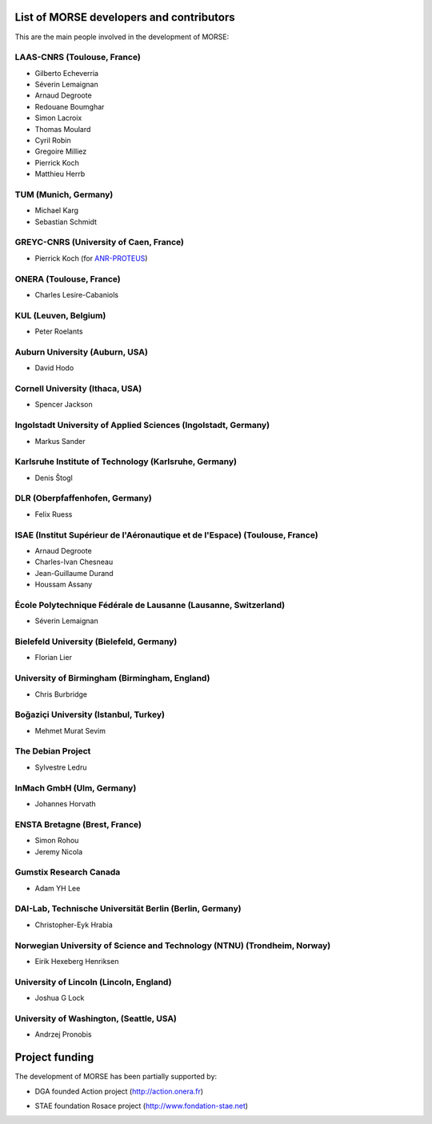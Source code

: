 List of MORSE developers and contributors
-----------------------------------------

This are the main people involved in the development of MORSE:

LAAS-CNRS (Toulouse, France)
++++++++++++++++++++++++++++

- Gilberto Echeverria
- Séverin Lemaignan
- Arnaud Degroote
- Redouane Boumghar
- Simon Lacroix
- Thomas Moulard
- Cyril Robin
- Gregoire Milliez
- Pierrick Koch
- Matthieu Herrb

TUM (Munich, Germany)
+++++++++++++++++++++

- Michael Karg
- Sebastian Schmidt

GREYC-CNRS (University of Caen, France)
+++++++++++++++++++++++++++++++++++++++

- Pierrick Koch (for `ANR-PROTEUS <http://anr-proteus.fr>`_)

ONERA (Toulouse, France)
++++++++++++++++++++++++

- Charles Lesire-Cabaniols

KUL (Leuven, Belgium)
+++++++++++++++++++++

- Peter Roelants

Auburn University (Auburn, USA)
+++++++++++++++++++++++++++++++

- David Hodo

Cornell University (Ithaca, USA)
++++++++++++++++++++++++++++++++

- Spencer Jackson

Ingolstadt University of Applied Sciences (Ingolstadt, Germany)
+++++++++++++++++++++++++++++++++++++++++++++++++++++++++++++++

- Markus Sander

Karlsruhe Institute of Technology (Karlsruhe, Germany)
++++++++++++++++++++++++++++++++++++++++++++++++++++++

- Denis Štogl 

DLR (Oberpfaffenhofen, Germany)
+++++++++++++++++++++++++++++++

- Felix Ruess

ISAE (Institut Supérieur de l'Aéronautique et de l'Espace) (Toulouse, France) 
+++++++++++++++++++++++++++++++++++++++++++++++++++++++++++++++++++++++++++++

- Arnaud Degroote
- Charles-Ivan Chesneau
- Jean-Guillaume Durand
- Houssam Assany

École Polytechnique Fédérale de Lausanne (Lausanne, Switzerland)
++++++++++++++++++++++++++++++++++++++++++++++++++++++++++++++++

- Séverin Lemaignan

Bielefeld University (Bielefeld, Germany)
+++++++++++++++++++++++++++++++++++++++++

- Florian Lier

University of Birmingham (Birmingham, England)
++++++++++++++++++++++++++++++++++++++++++++++

- Chris Burbridge

Boğaziçi University (Istanbul, Turkey)
++++++++++++++++++++++++++++++++++++++

- Mehmet Murat Sevim

The Debian Project
++++++++++++++++++

-  Sylvestre Ledru

InMach GmbH (Ulm, Germany)
++++++++++++++++++++++++++

- Johannes Horvath

ENSTA Bretagne (Brest, France)
++++++++++++++++++++++++++++++

- Simon Rohou 
- Jeremy Nicola

Gumstix Research Canada
+++++++++++++++++++++++

- Adam YH Lee

DAI-Lab, Technische Universität Berlin (Berlin, Germany)
++++++++++++++++++++++++++++++++++++++++++++++++++++++++

- Christopher-Eyk Hrabia 

Norwegian University of Science and Technology (NTNU) (Trondheim, Norway)
+++++++++++++++++++++++++++++++++++++++++++++++++++++++++++++++++++++++++

- Eirik Hexeberg Henriksen

University of Lincoln (Lincoln, England)
++++++++++++++++++++++++++++++++++++++++

- Joshua G Lock 

University of Washington, (Seattle, USA)
++++++++++++++++++++++++++++++++++++++++

- Andrzej Pronobis

Project funding
---------------

The development of MORSE has been partially supported by:

- DGA founded Action project (http://action.onera.fr) 

  .. image:: ../media/logoAction.jpg
     :align: left
     :height: 160
  .. Action project

- STAE foundation Rosace project (http://www.fondation-stae.net)

  .. image:: ../media/rosace.png
     :align: left
     :height: 160
  .. Rosace project

